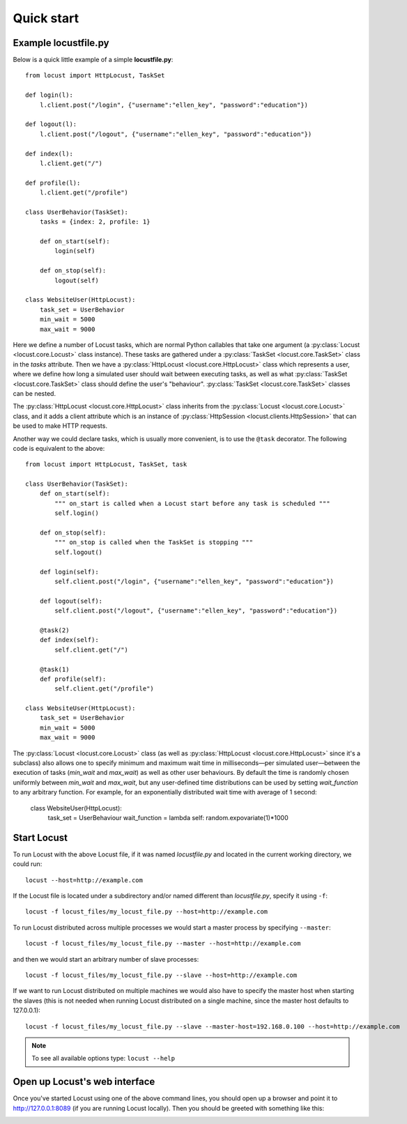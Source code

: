 =============
Quick start
=============

Example locustfile.py
=====================

Below is a quick little example of a simple **locustfile.py**::

    from locust import HttpLocust, TaskSet
    
    def login(l):
        l.client.post("/login", {"username":"ellen_key", "password":"education"})
    
    def logout(l):
        l.client.post("/logout", {"username":"ellen_key", "password":"education"})
    
    def index(l):
        l.client.get("/")
    
    def profile(l):
        l.client.get("/profile")
    
    class UserBehavior(TaskSet):
        tasks = {index: 2, profile: 1}
        
        def on_start(self):
            login(self)
        
        def on_stop(self):
            logout(self)
    
    class WebsiteUser(HttpLocust):
        task_set = UserBehavior
        min_wait = 5000
        max_wait = 9000


Here we define a number of Locust tasks, which are normal Python callables that take one argument 
(a :py:class:`Locust <locust.core.Locust>` class instance). These tasks are gathered under a
:py:class:`TaskSet <locust.core.TaskSet>` class in the *tasks* attribute. Then we have a
:py:class:`HttpLocust <locust.core.HttpLocust>` class which represents a user, where we define how
long a simulated user should wait between executing tasks, as well as what
:py:class:`TaskSet <locust.core.TaskSet>` class should define the user's \"behaviour\". 
:py:class:`TaskSet <locust.core.TaskSet>` classes can be nested.

The :py:class:`HttpLocust <locust.core.HttpLocust>` class inherits from the
:py:class:`Locust <locust.core.Locust>` class, and it adds a client attribute which is an instance of
:py:class:`HttpSession <locust.clients.HttpSession>` that can be used to make HTTP requests.

Another way we could declare tasks, which is usually more convenient, is to use the
``@task`` decorator. The following code is equivalent to the above::

    from locust import HttpLocust, TaskSet, task
    
    class UserBehavior(TaskSet):
        def on_start(self):
            """ on_start is called when a Locust start before any task is scheduled """
            self.login()
        
        def on_stop(self):
            """ on_stop is called when the TaskSet is stopping """
            self.logout()
        
        def login(self):
            self.client.post("/login", {"username":"ellen_key", "password":"education"})
        
        def logout(self):
            self.client.post("/logout", {"username":"ellen_key", "password":"education"})
        
        @task(2)
        def index(self):
            self.client.get("/")
        
        @task(1)
        def profile(self):
            self.client.get("/profile")
    
    class WebsiteUser(HttpLocust):
        task_set = UserBehavior
        min_wait = 5000
        max_wait = 9000

The :py:class:`Locust <locust.core.Locust>` class (as well as :py:class:`HttpLocust <locust.core.HttpLocust>`
since it's a subclass) also allows one to specify minimum and maximum wait time in milliseconds—per simulated
user—between the execution of tasks (*min_wait* and *max_wait*) as well as other user behaviours.
By default the time is randomly chosen uniformly between *min_wait* and *max_wait*, but any user-defined
time distributions can be used by setting *wait_function* to any arbitrary function. 
For example, for an exponentially distributed wait time with average of 1 second:

    class WebsiteUser(HttpLocust):
        task_set = UserBehaviour
        wait_function = lambda self: random.expovariate(1)*1000


Start Locust
============

To run Locust with the above Locust file, if it was named *locustfile.py* and located in the current working
directory, we could run::

    locust --host=http://example.com

If the Locust file is located under a subdirectory and/or named different than *locustfile.py*, specify
it using ``-f``::

    locust -f locust_files/my_locust_file.py --host=http://example.com

To run Locust distributed across multiple processes we would start a master process by specifying
``--master``::

    locust -f locust_files/my_locust_file.py --master --host=http://example.com

and then we would start an arbitrary number of slave processes::

    locust -f locust_files/my_locust_file.py --slave --host=http://example.com

If we want to run Locust distributed on multiple machines we would also have to specify the master host when
starting the slaves (this is not needed when running Locust distributed on a single machine, since the master
host defaults to 127.0.0.1)::

    locust -f locust_files/my_locust_file.py --slave --master-host=192.168.0.100 --host=http://example.com


.. note::

    To see all available options type: ``locust --help``


Open up Locust's web interface
==============================

Once you've started Locust using one of the above command lines, you should open up a browser
and point it to http://127.0.0.1:8089 (if you are running Locust locally). Then you should be
greeted with something like this:

.. image:: images/webui-splash-screenshot.png
